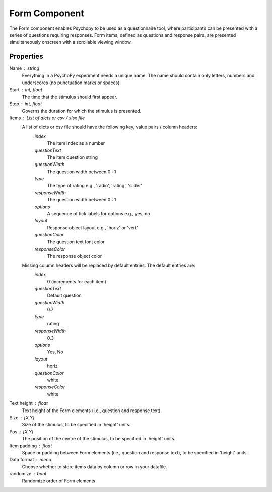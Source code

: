 .. _form:

Form Component
--------------

The Form component enables Psychopy to be used as a questionnaire tool, where
participants can be presented with a series of questions requiring responses.
Form items, defined as questions and response pairs, are presented
simultaneously onscreen with a scrollable viewing window.

Properties
~~~~~~~~~~

Name : string
    Everything in a PsychoPy experiment needs a unique name. The name should contain only letters, numbers and underscores (no punctuation marks or spaces).

Start : int, float
    The time that the stimulus should first appear.

Stop : int, float
    Governs the duration for which the stimulus is presented.

Items : List of dicts or csv / xlsx file
    A list of dicts or csv file should have the following key, value pairs / column headers:
        *index*
            The item index as a number
        *questionText*
            The item question string
        *questionWidth*
            The question width between 0 : 1
        *type*
            The type of rating e.g., 'radio', 'rating', 'slider'
        *responseWidth*
            The question width between 0 : 1
        *options*
            A sequence of tick labels for options e.g., yes, no
        *layout*
            Response object layout e.g., 'horiz' or 'vert'
        *questionColor*
            The question text font color
        *responseColor*
            The response object color

    Missing column headers will be replaced by default entries. The default entries are:
        *index*
            0 (increments for each item)
        *questionText*
            Default question
        *questionWidth*
            0.7
        *type*
            rating
        *responseWidth*
            0.3
        *options*
            Yes, No
        *layout*
            horiz
        *questionColor*
            white
        *responseColor*
            white

Text height : float
    Text height of the Form elements (i.e., question and response text).

Size : [X,Y]
    Size of the stimulus, to be specified in 'height' units.

Pos : [X,Y]
    The position of the centre of the stimulus, to be specified in 'height' units.

Item padding : float
    Space or padding between Form elements (i.e., question and response text), to be specified in 'height' units.

Data format : menu
    Choose whether to store items data by column or row in your datafile.

randomize : bool
        Randomize order of Form elements

.. seealso::

	API reference for :class:`~psychopy.visual.Form`
